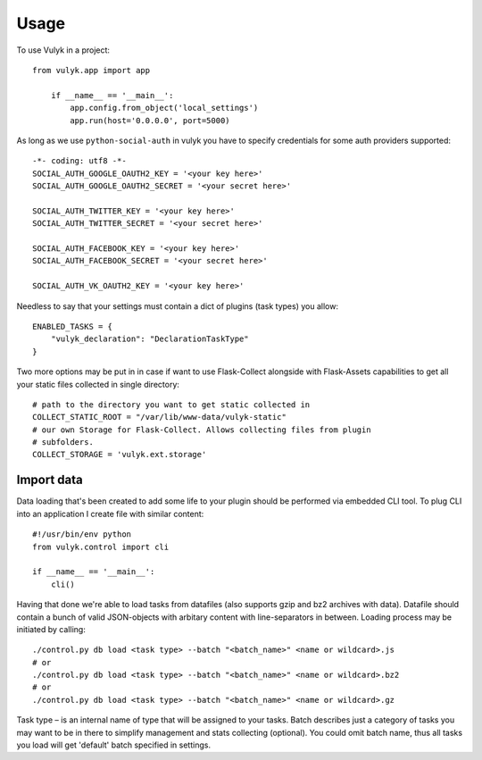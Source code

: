 =====
Usage
=====

To use Vulyk in a project::

    from vulyk.app import app

	if __name__ == '__main__':
	    app.config.from_object('local_settings')
	    app.run(host='0.0.0.0', port=5000)

As long as we use ``python-social-auth`` in vulyk you have to specify 
credentials for some auth providers supported::

	-*- coding: utf8 -*-
	SOCIAL_AUTH_GOOGLE_OAUTH2_KEY = '<your key here>'
	SOCIAL_AUTH_GOOGLE_OAUTH2_SECRET = '<your secret here>'

	SOCIAL_AUTH_TWITTER_KEY = '<your key here>'
	SOCIAL_AUTH_TWITTER_SECRET = '<your secret here>'

	SOCIAL_AUTH_FACEBOOK_KEY = '<your key here>'
	SOCIAL_AUTH_FACEBOOK_SECRET = '<your secret here>'

	SOCIAL_AUTH_VK_OAUTH2_KEY = '<your key here>'

Needless to say that your settings must contain a dict of plugins (task types) 
you allow::

	ENABLED_TASKS = {
	    "vulyk_declaration": "DeclarationTaskType"
	}

Two more options may be put in in case if want to use Flask-Collect alongside 
with Flask-Assets capabilities to get all your static files collected in single
directory::

	# path to the directory you want to get static collected in
	COLLECT_STATIC_ROOT = "/var/lib/www-data/vulyk-static"
	# our own Storage for Flask-Collect. Allows collecting files from plugin
	# subfolders.
	COLLECT_STORAGE = 'vulyk.ext.storage'


Import data
-----------

Data loading that's been created to add some life to your plugin should be
performed via embedded CLI tool.
To plug CLI into an application I create file with similar content::

	#!/usr/bin/env python
	from vulyk.control import cli

	if __name__ == '__main__':
	    cli()

Having that done we're able to load tasks from datafiles (also supports gzip 
and bz2 archives with data). Datafile should contain a bunch of valid 
JSON-objects with arbitary content with line-separators in between.
Loading process may be initiated by calling::

	./control.py db load <task type> --batch "<batch_name>" <name or wildcard>.js
	# or
	./control.py db load <task type> --batch "<batch_name>" <name or wildcard>.bz2
	# or
	./control.py db load <task type> --batch "<batch_name>" <name or wildcard>.gz

Task type – is an internal name of type that will be assigned to your tasks.
Batch describes just a category of tasks you may want to be in there to 
simplify management and stats collecting (optional). You could omit batch name,
thus all tasks you load will get 'default' batch specified in settings.

